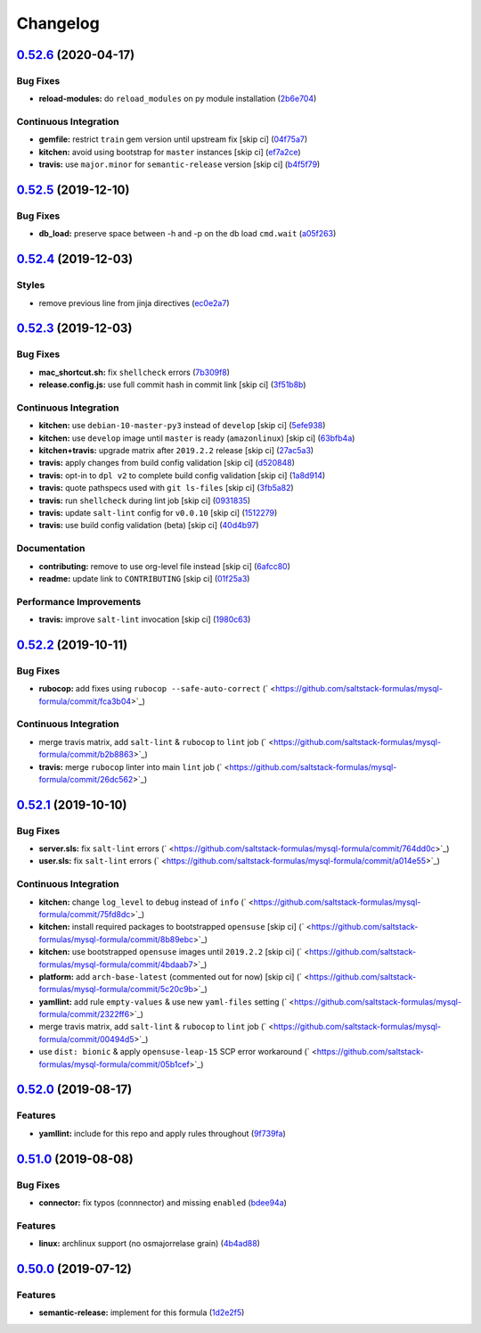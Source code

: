 
Changelog
=========

`0.52.6 <https://github.com/saltstack-formulas/mysql-formula/compare/v0.52.5...v0.52.6>`_ (2020-04-17)
----------------------------------------------------------------------------------------------------------

Bug Fixes
^^^^^^^^^


* **reload-modules:** do ``reload_modules`` on py module installation (\ `2b6e704 <https://github.com/saltstack-formulas/mysql-formula/commit/2b6e704c96d0373aadb56f90d758c960f538abdb>`_\ )

Continuous Integration
^^^^^^^^^^^^^^^^^^^^^^


* **gemfile:** restrict ``train`` gem version until upstream fix [skip ci] (\ `04f75a7 <https://github.com/saltstack-formulas/mysql-formula/commit/04f75a7a3b43de9425a8f36dc202b7ecf0c4f856>`_\ )
* **kitchen:** avoid using bootstrap for ``master`` instances [skip ci] (\ `ef7a2ce <https://github.com/saltstack-formulas/mysql-formula/commit/ef7a2ce2d857dd271ec0704ab951c8337cb6b64e>`_\ )
* **travis:** use ``major.minor`` for ``semantic-release`` version [skip ci] (\ `b4f5f79 <https://github.com/saltstack-formulas/mysql-formula/commit/b4f5f79781631d7d31061b880df3066ac5bc5860>`_\ )

`0.52.5 <https://github.com/saltstack-formulas/mysql-formula/compare/v0.52.4...v0.52.5>`_ (2019-12-10)
----------------------------------------------------------------------------------------------------------

Bug Fixes
^^^^^^^^^


* **db_load:** preserve space between -h and -p on the db load ``cmd.wait`` (\ `a05f263 <https://github.com/saltstack-formulas/mysql-formula/commit/a05f263f4b9eac52a5854fd57a6a24f997ccb291>`_\ )

`0.52.4 <https://github.com/saltstack-formulas/mysql-formula/compare/v0.52.3...v0.52.4>`_ (2019-12-03)
----------------------------------------------------------------------------------------------------------

Styles
^^^^^^


* remove previous line from jinja directives (\ `ec0e2a7 <https://github.com/saltstack-formulas/mysql-formula/commit/ec0e2a765a587d0df94b0afb9f7a4ef78a5319ab>`_\ )

`0.52.3 <https://github.com/saltstack-formulas/mysql-formula/compare/v0.52.2...v0.52.3>`_ (2019-12-03)
----------------------------------------------------------------------------------------------------------

Bug Fixes
^^^^^^^^^


* **mac_shortcut.sh:** fix ``shellcheck`` errors (\ `7b309f8 <https://github.com/saltstack-formulas/mysql-formula/commit/7b309f8da272ebdcb36dbfa7619a0fc9872a79a7>`_\ )
* **release.config.js:** use full commit hash in commit link [skip ci] (\ `3f51b8b <https://github.com/saltstack-formulas/mysql-formula/commit/3f51b8bbc231a7455e6763b415221abff636d8a2>`_\ )

Continuous Integration
^^^^^^^^^^^^^^^^^^^^^^


* **kitchen:** use ``debian-10-master-py3`` instead of ``develop`` [skip ci] (\ `5efe938 <https://github.com/saltstack-formulas/mysql-formula/commit/5efe9387fde63e0c09d99d5771f3b623fb934242>`_\ )
* **kitchen:** use ``develop`` image until ``master`` is ready (\ ``amazonlinux``\ ) [skip ci] (\ `63bfb4a <https://github.com/saltstack-formulas/mysql-formula/commit/63bfb4a0f25b62bdc45c1738d438ce5ec64f2183>`_\ )
* **kitchen+travis:** upgrade matrix after ``2019.2.2`` release [skip ci] (\ `27ac5a3 <https://github.com/saltstack-formulas/mysql-formula/commit/27ac5a3f684325a8e15736bb85d4774807061534>`_\ )
* **travis:** apply changes from build config validation [skip ci] (\ `d520848 <https://github.com/saltstack-formulas/mysql-formula/commit/d520848c815a9c2815ee3f1943e3e3962a26c7cf>`_\ )
* **travis:** opt-in to ``dpl v2`` to complete build config validation [skip ci] (\ `1a8d914 <https://github.com/saltstack-formulas/mysql-formula/commit/1a8d914fbd5e43f78ee2334b9c5ccd51ee65ad57>`_\ )
* **travis:** quote pathspecs used with ``git ls-files`` [skip ci] (\ `3fb5a82 <https://github.com/saltstack-formulas/mysql-formula/commit/3fb5a82de66dda9a05decc5ee7263729ef913533>`_\ )
* **travis:** run ``shellcheck`` during lint job [skip ci] (\ `0931835 <https://github.com/saltstack-formulas/mysql-formula/commit/0931835f1cfc77022a43242bd3ab04cbed2a3a02>`_\ )
* **travis:** update ``salt-lint`` config for ``v0.0.10`` [skip ci] (\ `1512279 <https://github.com/saltstack-formulas/mysql-formula/commit/1512279c2eac26638720461cc7e847d93d2c77d6>`_\ )
* **travis:** use build config validation (beta) [skip ci] (\ `40d4b97 <https://github.com/saltstack-formulas/mysql-formula/commit/40d4b9763f252f5811d31b2b2df156260bde2b6d>`_\ )

Documentation
^^^^^^^^^^^^^


* **contributing:** remove to use org-level file instead [skip ci] (\ `6afcc80 <https://github.com/saltstack-formulas/mysql-formula/commit/6afcc80396dc4ec2044d8611f18a6ed9075c6a52>`_\ )
* **readme:** update link to ``CONTRIBUTING`` [skip ci] (\ `01f25a3 <https://github.com/saltstack-formulas/mysql-formula/commit/01f25a3ebfbf59d1db2bec73bc5fef9d8bcafd7e>`_\ )

Performance Improvements
^^^^^^^^^^^^^^^^^^^^^^^^


* **travis:** improve ``salt-lint`` invocation [skip ci] (\ `1980c63 <https://github.com/saltstack-formulas/mysql-formula/commit/1980c634b9021c7d29be914bd2a63ddf3c31c8ad>`_\ )

`0.52.2 <https://github.com/saltstack-formulas/mysql-formula/compare/v0.52.1...v0.52.2>`_ (2019-10-11)
----------------------------------------------------------------------------------------------------------

Bug Fixes
^^^^^^^^^


* **rubocop:** add fixes using ``rubocop --safe-auto-correct`` (\ ` <https://github.com/saltstack-formulas/mysql-formula/commit/fca3b04>`_\ )

Continuous Integration
^^^^^^^^^^^^^^^^^^^^^^


* merge travis matrix, add ``salt-lint`` & ``rubocop`` to ``lint`` job (\ ` <https://github.com/saltstack-formulas/mysql-formula/commit/b2b8863>`_\ )
* **travis:** merge ``rubocop`` linter into main ``lint`` job (\ ` <https://github.com/saltstack-formulas/mysql-formula/commit/26dc562>`_\ )

`0.52.1 <https://github.com/saltstack-formulas/mysql-formula/compare/v0.52.0...v0.52.1>`_ (2019-10-10)
----------------------------------------------------------------------------------------------------------

Bug Fixes
^^^^^^^^^


* **server.sls:** fix ``salt-lint`` errors (\ ` <https://github.com/saltstack-formulas/mysql-formula/commit/764dd0c>`_\ )
* **user.sls:** fix ``salt-lint`` errors (\ ` <https://github.com/saltstack-formulas/mysql-formula/commit/a014e55>`_\ )

Continuous Integration
^^^^^^^^^^^^^^^^^^^^^^


* **kitchen:** change ``log_level`` to ``debug`` instead of ``info`` (\ ` <https://github.com/saltstack-formulas/mysql-formula/commit/75fd8dc>`_\ )
* **kitchen:** install required packages to bootstrapped ``opensuse`` [skip ci] (\ ` <https://github.com/saltstack-formulas/mysql-formula/commit/8b89ebc>`_\ )
* **kitchen:** use bootstrapped ``opensuse`` images until ``2019.2.2`` [skip ci] (\ ` <https://github.com/saltstack-formulas/mysql-formula/commit/4bdaab7>`_\ )
* **platform:** add ``arch-base-latest`` (commented out for now) [skip ci] (\ ` <https://github.com/saltstack-formulas/mysql-formula/commit/5c20c9b>`_\ )
* **yamllint:** add rule ``empty-values`` & use new ``yaml-files`` setting (\ ` <https://github.com/saltstack-formulas/mysql-formula/commit/2322ff6>`_\ )
* merge travis matrix, add ``salt-lint`` & ``rubocop`` to ``lint`` job (\ ` <https://github.com/saltstack-formulas/mysql-formula/commit/00494d5>`_\ )
* use ``dist: bionic`` & apply ``opensuse-leap-15`` SCP error workaround (\ ` <https://github.com/saltstack-formulas/mysql-formula/commit/05b1cef>`_\ )

`0.52.0 <https://github.com/saltstack-formulas/mysql-formula/compare/v0.51.0...v0.52.0>`_ (2019-08-17)
----------------------------------------------------------------------------------------------------------

Features
^^^^^^^^


* **yamllint:** include for this repo and apply rules throughout (\ `9f739fa <https://github.com/saltstack-formulas/mysql-formula/commit/9f739fa>`_\ )

`0.51.0 <https://github.com/saltstack-formulas/mysql-formula/compare/v0.50.0...v0.51.0>`_ (2019-08-08)
----------------------------------------------------------------------------------------------------------

Bug Fixes
^^^^^^^^^


* **connector:** fix typos (connnector) and missing ``enabled`` (\ `bdee94a <https://github.com/saltstack-formulas/mysql-formula/commit/bdee94a>`_\ )

Features
^^^^^^^^


* **linux:** archlinux support (no osmajorrelase grain) (\ `4b4ad88 <https://github.com/saltstack-formulas/mysql-formula/commit/4b4ad88>`_\ )

`0.50.0 <https://github.com/saltstack-formulas/mysql-formula/compare/v0.49.0...v0.50.0>`_ (2019-07-12)
----------------------------------------------------------------------------------------------------------

Features
^^^^^^^^


* **semantic-release:** implement for this formula (\ `1d2e2f5 <https://github.com/saltstack-formulas/mysql-formula/commit/1d2e2f5>`_\ )
